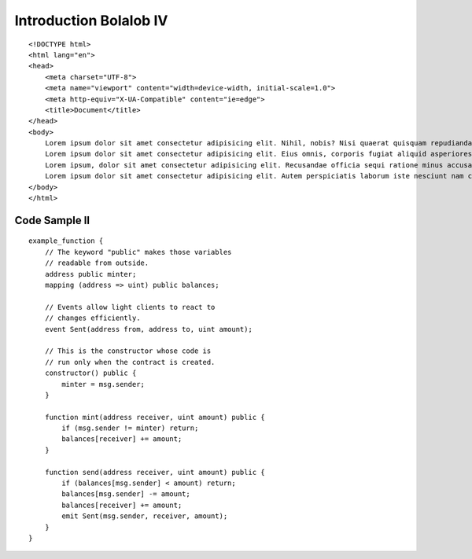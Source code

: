 ###############################
Introduction Bolalob IV
###############################

:: 

    <!DOCTYPE html>
    <html lang="en">
    <head>
        <meta charset="UTF-8">
        <meta name="viewport" content="width=device-width, initial-scale=1.0">
        <meta http-equiv="X-UA-Compatible" content="ie=edge">
        <title>Document</title>
    </head>
    <body>
        Lorem ipsum dolor sit amet consectetur adipisicing elit. Nihil, nobis? Nisi quaerat quisquam repudiandae et non nam ipsa dolore quae. Minus laboriosam a cumque dolore aliquid voluptatibus vitae numquam tempora?
        Lorem ipsum dolor sit amet consectetur adipisicing elit. Eius omnis, corporis fugiat aliquid asperiores veritatis impedit molestias molestiae dolores minima odio officiis. Eligendi optio perspiciatis magnam ut quia officia dignissimos.
        Lorem ipsum, dolor sit amet consectetur adipisicing elit. Recusandae officia sequi ratione minus accusamus, ipsa, tempora quos blanditiis facilis repudiandae corrupti nostrum, deserunt debitis porro quas possimus nobis consectetur vel.
        Lorem ipsum dolor sit amet consectetur adipisicing elit. Autem perspiciatis laborum iste nesciunt nam consequuntur quaerat in optio eveniet iure facilis, id alias dolore! Mollitia natus facilis reiciendis tempore molestiae.
    </body>
    </html>

Code Sample II
==============

::

    example_function {
        // The keyword "public" makes those variables
        // readable from outside.
        address public minter;
        mapping (address => uint) public balances;

        // Events allow light clients to react to
        // changes efficiently.
        event Sent(address from, address to, uint amount);

        // This is the constructor whose code is
        // run only when the contract is created.
        constructor() public {
            minter = msg.sender;
        }

        function mint(address receiver, uint amount) public {
            if (msg.sender != minter) return;
            balances[receiver] += amount;
        }

        function send(address receiver, uint amount) public {
            if (balances[msg.sender] < amount) return;
            balances[msg.sender] -= amount;
            balances[receiver] += amount;
            emit Sent(msg.sender, receiver, amount);
        }
    }